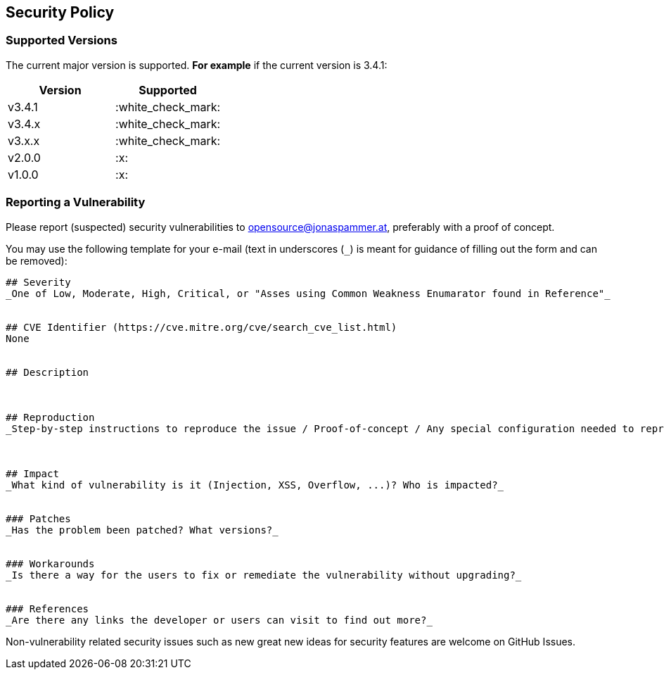 // generated using https://mailtolink.me/ from textblock found in this document
:mailtolink: mailto:opensource@jonaspammer.at?body=%23%23%20Severity%0D%0A_One%20of%20Low%2C%20Moderate%2C%20High%2C%20Critical%2C%20or%20%22Asses%20using%20Common%20Weakness%20Enumarator%20found%20in%20Reference%22_%0D%0A%0D%0A%0D%0A%23%23%20CVE%20Identifier%20(https%3A%2F%2Fcve.mitre.org%2Fcve%2Fsearch_cve_list.html)%0D%0ANone%0D%0A%0D%0A%0D%0A%23%23%20Description%0D%0A%0D%0A%0D%0A%0D%0A%23%23%20Reproduction%0D%0A_Step-by-step%20instructions%20to%20reproduce%20the%20issue%20%2F%20Proof-of-concept%20%2F%20Any%20special%20configuration%20needed%20to%20reproduce%20%2F%20Exploit%20Code_%0D%0A%0D%0A%0D%0A%0D%0A%23%23%20Impact%0D%0A_What%20kind%20of%20vulnerability%20is%20it%20(Injection%2C%20XSS%2C%20Overflow%2C%20...)%3F%20Who%20is%20impacted%3F_%0D%0A%0D%0A%0D%0A%23%23%23%20Patches%0D%0A_Has%20the%20problem%20been%20patched%3F%20What%20versions%3F_%0D%0A%0D%0A%0D%0A%23%23%23%20Workarounds%0D%0A_Is%20there%20a%20way%20for%20the%20users%20to%20fix%20or%20remediate%20the%20vulnerability%20without%20upgrading%3F_%0D%0A%0D%0A%0D%0A%23%23%23%20References%0D%0A_Are%20there%20any%20links%20the%20developer%20or%20users%20can%20visit%20to%20find%20out%20more%3F_%0D%0A%0D%0A%0D%0A

== Security Policy

=== Supported Versions

// Use this section to tell people about which versions of your project are
// currently being supported with security updates.

The current major version is supported.
*For example* if the current version is 3.4.1:

[options="header",]
|===
|Version| Supported
| v3.4.1 | :white_check_mark:
| v3.4.x | :white_check_mark:
| v3.x.x | :white_check_mark:
| v2.0.0 | :x:
| v1.0.0 | :x:
// |< v1.x |:x:
|===

=== Reporting a Vulnerability

// Use this section to tell people how to report a vulnerability.
// Tell them where to go, how often they can expect to get an update on a
// reported vulnerability, what to expect if the vulnerability is accepted or declined, etc.

Please report (suspected) security vulnerabilities to
{mailtolink}[opensource@jonaspammer.at],
preferably with a proof of concept.

You may use the following template for your e-mail (text in underscores (`_`) is meant for guidance of filling out the form and can be removed):
----
## Severity
_One of Low, Moderate, High, Critical, or "Asses using Common Weakness Enumarator found in Reference"_


## CVE Identifier (https://cve.mitre.org/cve/search_cve_list.html)
None


## Description



## Reproduction
_Step-by-step instructions to reproduce the issue / Proof-of-concept / Any special configuration needed to reproduce / Exploit Code_



## Impact
_What kind of vulnerability is it (Injection, XSS, Overflow, ...)? Who is impacted?_


### Patches
_Has the problem been patched? What versions?_


### Workarounds
_Is there a way for the users to fix or remediate the vulnerability without upgrading?_


### References
_Are there any links the developer or users can visit to find out more?_


----

Non-vulnerability related security issues such as new great new ideas for security features are welcome on GitHub Issues.
